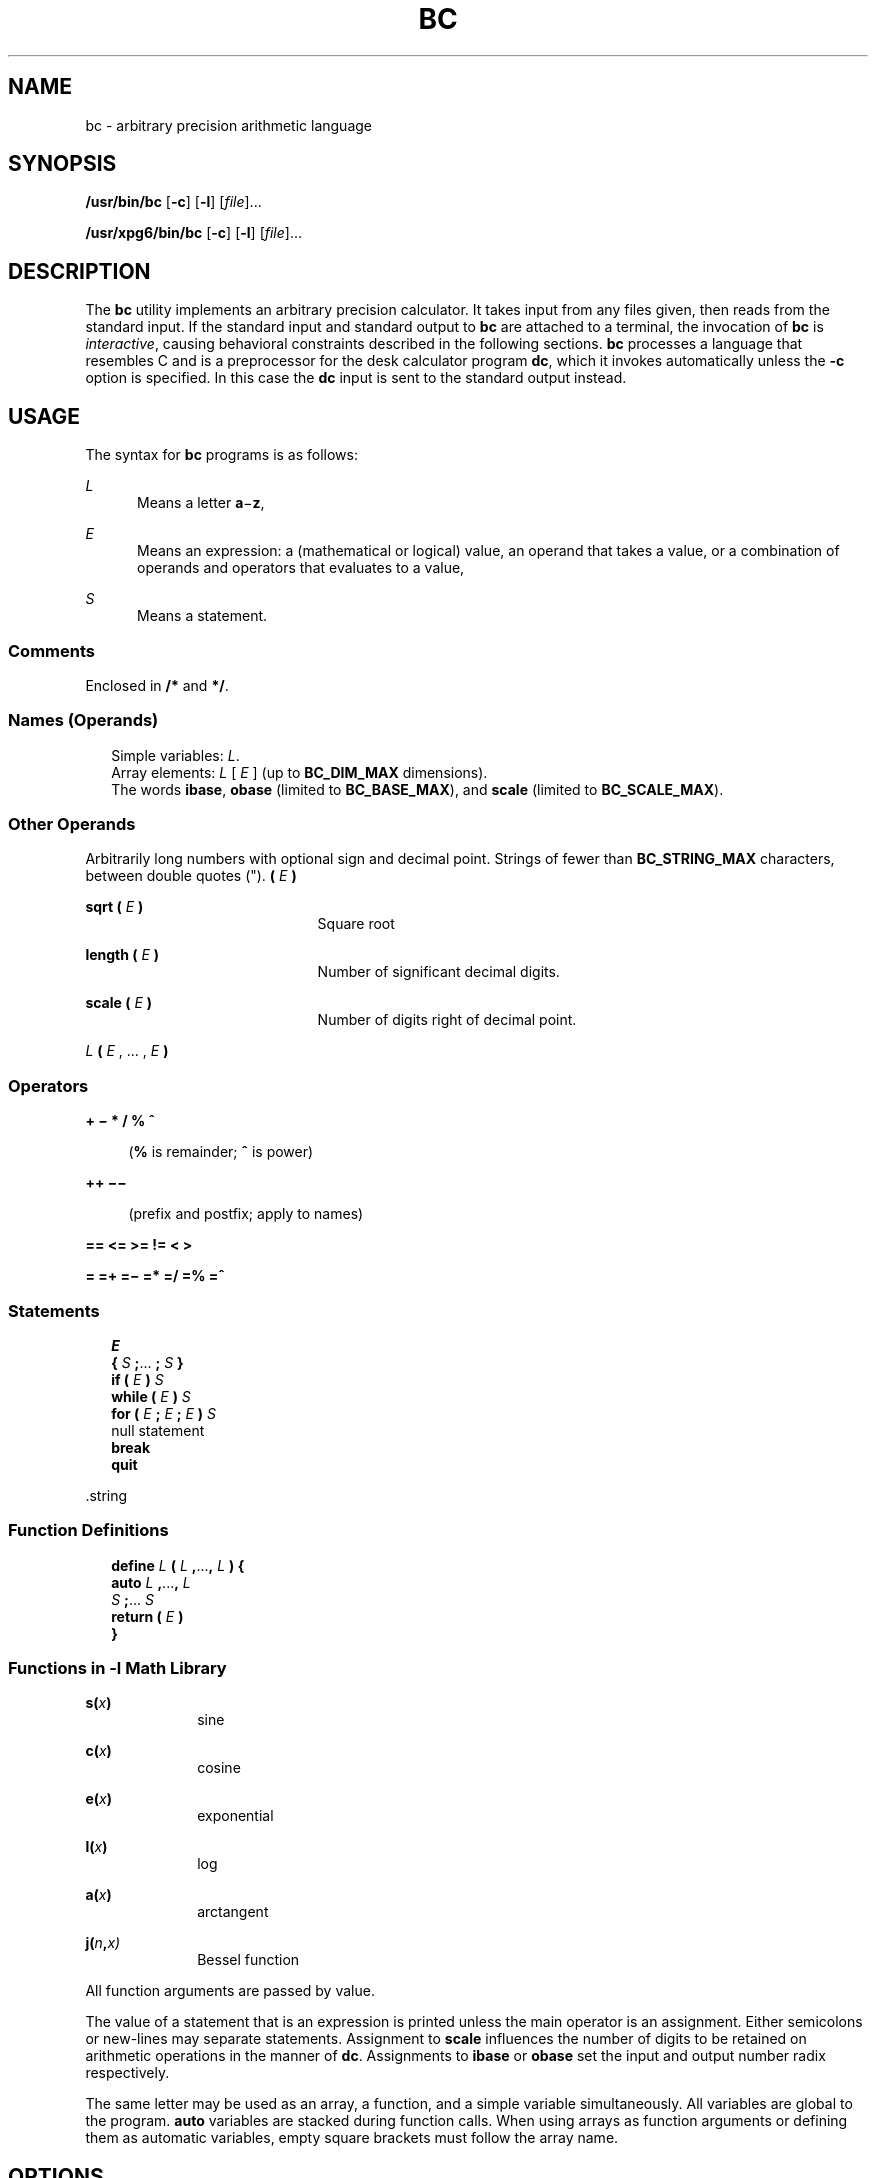 '\" te
.\"  Copyright 1989 AT&T  Copyright (c) 2003, Sun Microsystems, Inc.  All Rights Reserved  Portions Copyright (c) 1992, X/Open Company Limited  All Rights Reserved
.\" Sun Microsystems, Inc. gratefully acknowledges The Open Group for permission to reproduce portions of its copyrighted documentation. Original documentation from The Open Group can be obtained online at
.\" http://www.opengroup.org/bookstore/.
.\" The Institute of Electrical and Electronics Engineers and The Open Group, have given us permission to reprint portions of their documentation. In the following statement, the phrase "this text" refers to portions of the system documentation. Portions of this text are reprinted and reproduced in electronic form in the Sun OS Reference Manual, from IEEE Std 1003.1, 2004 Edition, Standard for Information Technology -- Portable Operating System Interface (POSIX), The Open Group Base Specifications Issue 6, Copyright (C) 2001-2004 by the Institute of Electrical and Electronics Engineers, Inc and The Open Group. In the event of any discrepancy between these versions and the original IEEE and The Open Group Standard, the original IEEE and The Open Group Standard is the referee document. The original Standard can be obtained online at http://www.opengroup.org/unix/online.html.
.\"  This notice shall appear on any product containing this material.
.\" The contents of this file are subject to the terms of the Common Development and Distribution License (the "License").  You may not use this file except in compliance with the License.
.\" You can obtain a copy of the license at usr/src/OPENSOLARIS.LICENSE or http://www.opensolaris.org/os/licensing.  See the License for the specific language governing permissions and limitations under the License.
.\" When distributing Covered Code, include this CDDL HEADER in each file and include the License file at usr/src/OPENSOLARIS.LICENSE.  If applicable, add the following below this CDDL HEADER, with the fields enclosed by brackets "[]" replaced with your own identifying information: Portions Copyright [yyyy] [name of copyright owner]
.TH BC 1 "Aug 29, 2003"
.SH NAME
bc \- arbitrary precision arithmetic language
.SH SYNOPSIS
.LP
.nf
\fB/usr/bin/bc\fR [\fB-c\fR] [\fB-l\fR] [\fIfile\fR]...
.fi

.LP
.nf
\fB/usr/xpg6/bin/bc\fR [\fB-c\fR] [\fB-l\fR] [\fIfile\fR]...
.fi

.SH DESCRIPTION
.sp
.LP
The \fBbc\fR utility implements an arbitrary precision calculator. It takes
input from any files given, then reads from the standard input. If the standard
input and standard output to \fBbc\fR are attached to a terminal, the
invocation of \fBbc\fR is  \fIinteractive\fR, causing behavioral constraints
described in the following sections. \fBbc\fR processes a language that
resembles C and is a preprocessor for the desk calculator program \fBdc\fR,
which it invokes automatically unless the \fB-c\fR option is specified. In this
case the \fBdc\fR input is sent to the standard output instead.
.SH USAGE
.sp
.LP
The syntax for  \fBbc\fR programs is as follows:
.sp
.ne 2
.na
\fB\fIL\fR\fR
.ad
.RS 5n
Means a letter \fBa\fR\(mi\fBz\fR,
.RE

.sp
.ne 2
.na
\fB\fIE\fR\fR
.ad
.RS 5n
Means an expression: a (mathematical or logical) value, an operand  that takes
a value, or a combination of operands and operators that evaluates to a value,
.RE

.sp
.ne 2
.na
\fB\fIS\fR\fR
.ad
.RS 5n
Means a statement.
.RE

.SS "Comments"
.sp
.LP
Enclosed in \fB/*\fR and \fB*/\fR.
.SS "Names (Operands)"
.br
.in +2
Simple variables: \fIL\fR.
.in -2
.br
.in +2
Array elements: \fIL\fR [ \fIE\fR ] (up to \fBBC_DIM_MAX\fR dimensions).
.in -2
.br
.in +2
The words \fBibase\fR, \fBobase\fR (limited to \fBBC_BASE_MAX\fR), and
\fBscale\fR (limited to \fBBC_SCALE_MAX\fR).
.in -2
.SS "Other Operands"
.sp
.LP
Arbitrarily long numbers with optional sign and decimal point. Strings of fewer
than \fBBC_STRING_MAX\fR characters, between double quotes ("). \fB(\fR \fIE\fR
\fB)\fR
.sp
.ne 2
.na
\fB\fBsqrt ( \fR\fIE\fR\fB )\fR\fR
.ad
.RS 21n
Square root
.RE

.sp
.ne 2
.na
\fB\fBlength ( \fR\fIE\fR\fB )\fR\fR
.ad
.RS 21n
Number of significant decimal digits.
.RE

.sp
.ne 2
.na
\fB\fBscale ( \fR\fIE\fR\fB )\fR\fR
.ad
.RS 21n
Number of digits right of decimal point.
.RE

.sp
.ne 2
.na
\fB\fIL \fR\fB( \fR\fIE\fR , ... , \fIE\fR\fB )\fR\fR
.ad
.RS 21n

.RE

.SS "Operators"
.sp
.ne 2
.na
\fB\fB+   \(mi   *   /   %   ^\fR\fR
.ad
.sp .6
.RS 4n
(\fB%\fR is remainder; \fB^\fR is power)
.RE

.sp
.ne 2
.na
\fB\fB++   \(mi\(mi \fR\fR
.ad
.sp .6
.RS 4n
(prefix and postfix; apply to names)
.RE

.sp
.ne 2
.na
\fB\fB==   <=   >=   !=   <   >\fR\fR
.ad
.sp .6
.RS 4n

.RE

.sp
.ne 2
.na
\fB\fB=   =+   =\(mi   =*   =/   =%   =^\fR\fR
.ad
.sp .6
.RS 4n

.RE

.SS "Statements"
.br
.in +2
\fIE\fR
.in -2
.br
.in +2
\fB{\fR \fIS\fR \fB;\fR.\|.\|. \fB;\fR \fIS\fR \fB}\fR
.in -2
.br
.in +2
\fBif (\fR \fIE\fR \fB)\fR \fIS\fR
.in -2
.br
.in +2
\fBwhile (\fR \fIE\fR \fB)\fR \fIS\fR
.in -2
.br
.in +2
\fBfor (\fR \fIE\fR \fB;\fR \fIE\fR \fB;\fR \fIE\fR \fB)\fR \fIS\fR
.in -2
.br
.in +2
null statement
.in -2
.br
.in +2
\fBbreak\fR
.in -2
.br
.in +2
\fBquit\fR
.in -2
.sp
.LP
\&.string
.SS "Function Definitions"
.br
.in +2
\fBdefine\fR \fIL\fR \fB(\fR \fIL\fR \fB,\fR.\|.\|.\|\fB,\fR \fIL\fR \fB) {\fR
.in -2
.br
.in +2
\fBauto\fR \fIL\fR \fB,\fR.\|.\|.\|\fB,\fR \fIL\fR
.in -2
.br
.in +2
\fIS\fR \fB;\fR.\|.\|.\| \fIS\fR
.in -2
.br
.in +2
\fBreturn (\fR \fIE\fR \fB)\fR
.in -2
.br
.in +2
\fB}\fR
.in -2
.SS "Functions in \fB-l\fR Math Library"
.sp
.ne 2
.na
\fB\fBs(\fR\fIx\fR\fB)\fR\fR
.ad
.RS 10n
sine
.RE

.sp
.ne 2
.na
\fB\fBc(\fR\fIx\fR\fB)\fR\fR
.ad
.RS 10n
cosine
.RE

.sp
.ne 2
.na
\fB\fBe(\fR\fIx\fR\fB)\fR\fR
.ad
.RS 10n
exponential
.RE

.sp
.ne 2
.na
\fB\fBl(\fR\fIx\fR\fB)\fR\fR
.ad
.RS 10n
log
.RE

.sp
.ne 2
.na
\fB\fBa(\fR\fIx\fR\fB)\fR\fR
.ad
.RS 10n
arctangent
.RE

.sp
.ne 2
.na
\fB\fBj(\fR\fIn\fR\fB,\fR\fIx)\fR\fR
.ad
.RS 10n
Bessel function
.RE

.sp
.LP
All function arguments are passed by value.
.sp
.LP
The value of a statement that is an expression is printed unless the main
operator is an assignment. Either semicolons or new-lines may separate
statements. Assignment to \fBscale\fR influences the number of digits to be
retained on arithmetic operations in the manner of \fBdc\fR. Assignments to
\fBibase\fR or \fBobase\fR set the input and output number radix respectively.
.sp
.LP
The same letter may be used as an array, a function, and a simple variable
simultaneously. All variables are global to the program. \fBauto\fR variables
are stacked during function calls. When using arrays as function arguments or
defining them as automatic variables, empty square brackets must follow the
array name.
.SH OPTIONS
.sp
.LP
The following operands are supported:
.sp
.ne 2
.na
\fB\fB-c\fR\fR
.ad
.RS 6n
Compiles only. The output is \fBdc\fR commands that are sent to the standard
output.
.RE

.SS "/usr/bin/bc"
.sp
.ne 2
.na
\fB\fB-l\fR\fR
.ad
.RS 6n
Defines the math functions and initializes \fBscale\fR to \fB20\fR, instead of
the default zero.
.RE

.SS "/usr/xpg6/bin/bc"
.sp
.ne 2
.na
\fB\fB-l\fR\fR
.ad
.RS 6n
Defines the math functions and initializes \fBscale\fR to \fB20\fR, instead of
the default zero. All math results have the scale of \fB20\fR.
.RE

.SH OPERANDS
.sp
.LP
The following operands are supported:
.sp
.ne 2
.na
\fB\fIfile\fR\fR
.ad
.RS 8n
A pathname of a text file containing \fBbc\fR program statements. After all
cases of \fIfile\fR have been read, \fBbc\fR reads the standard input.
.RE

.SH EXAMPLES
.LP
\fBExample 1 \fRSetting the precision of a variable
.sp
.LP
In the shell, the following assigns an approximation of the first ten digits of
\fBn\fR to the variable \fIx\fR:

.sp
.in +2
.nf
\fBx=$(printf "%s\en" 'scale = 10; 104348/33215' | bc)\fR
.fi
.in -2
.sp

.LP
\fBExample 2 \fRDefining a computing function
.sp
.LP
Defines a function to compute an approximate value of the exponential function:

.sp
.in +2
.nf
\fBscale = 20
define e(x){
	auto a, b, c, i, s
	a = 1
	b = 1
	s = 1
	for(i=1; 1==1; i++){
		a = a*x
		b = b*i
		c = a/b
		if(c == 0) return(s)
		s = s+c
	}
}\fR
.fi
.in -2
.sp

.LP
\fBExample 3 \fRPrinting the approximate values of the function
.sp
.LP
Prints approximate values of the exponential function of the first ten
integers:

.sp
.in +2
.nf
\fBfor(i=1; i<=10; i++) e(i)\fR
.fi
.in -2
.sp

.sp
.LP
or

.sp
.in +2
.nf
\fBfor (i = 1; i <= 10; ++i) {         e(i) }\fR
.fi
.in -2
.sp

.SH ENVIRONMENT VARIABLES
.sp
.LP
See \fBenviron\fR(5) for descriptions of the following environment variables
that affect the execution of \fBbc\fR: \fBLANG\fR, \fBLC_ALL\fR,
\fBLC_CTYPE\fR, \fBLC_MESSAGES\fR, and \fBNLSPATH\fR.
.SH EXIT STATUS
.sp
.LP
The following exit values are returned:
.sp
.ne 2
.na
\fB\fB0\fR\fR
.ad
.RS 15n
All input files were processed successfully.
.RE

.sp
.ne 2
.na
\fB\fBunspecified\fR\fR
.ad
.RS 15n
An error occurred.
.RE

.SH FILES
.sp
.ne 2
.na
\fB\fB/usr/lib/lib.b\fR\fR
.ad
.RS 25n
mathematical library
.RE

.sp
.ne 2
.na
\fB\fB/usr/include/limits.h\fR\fR
.ad
.RS 25n
to define BC_ parameters
.RE

.SH ATTRIBUTES
.sp
.LP
See \fBattributes\fR(5) for descriptions of the following attributes:
.sp

.sp
.TS
box;
c | c
l | l .
ATTRIBUTE TYPE	ATTRIBUTE VALUE
_
Interface Stability	Standard
.TE

.SH SEE ALSO
.sp
.LP
\fBdc\fR(1), \fBawk\fR(1), \fBattributes\fR(5), \fBenviron\fR(5),
\fBstandards\fR(5)
.SH NOTES
.sp
.LP
The \fBbc\fR command does not recognize the logical operators \fB&&\fR and
\fB|\||\fR.
.sp
.LP
The \fBfor\fR statement must have all three expressions (\fIE\fR's).
